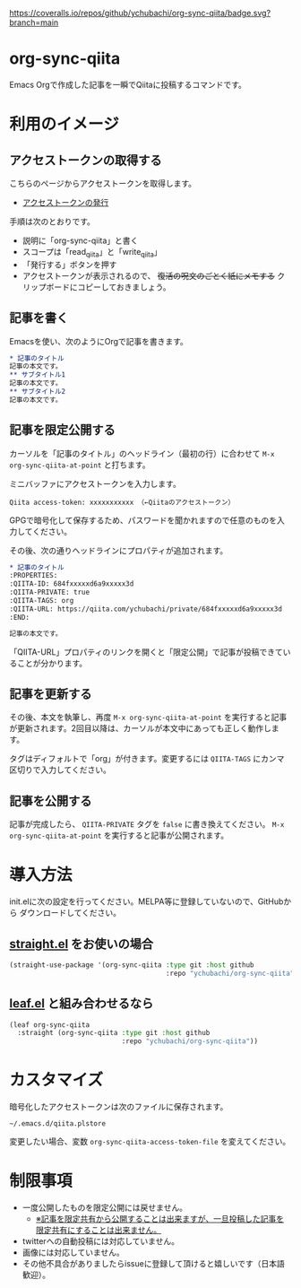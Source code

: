 [[https://coveralls.io/github/ychubachi/org-sync-qiita][https://coveralls.io/repos/github/ychubachi/org-sync-qiita/badge.svg?branch=main]]

* org-sync-qiita
Emacs Orgで作成した記事を一瞬でQiitaに投稿するコマンドです。

* 利用のイメージ

** アクセストークンの取得する
こちらのページからアクセストークンを取得します。
- [[https://qiita.com/settings/tokens/new][アクセストークンの発行]]

手順は次のとおりです。
- 説明に「org-sync-qiita」と書く
- スコープは「read_qiita」と「write_qiita」
- 「発行する」ボタンを押す
- アクセストークンが表示されるので、 +復活の呪文のごとく紙にメモする+ クリップボードにコピーしておきましょう。

** 記事を書く
Emacsを使い、次のようにOrgで記事を書きます。

#+begin_src org
  ,* 記事のタイトル
  記事の本文です。
  ,** サブタイトル1
  記事の本文です。
  ,** サブタイトル2
  記事の本文です。
#+end_src

** 記事を限定公開する
カーソルを「記事のタイトル」のヘッドライン（最初の行）に合わせて ~M-x org-sync-qiita-at-point~ と打ちます。

ミニバッファにアクセストークンを入力します。

#+begin_example
Qiita access-token: xxxxxxxxxxx （←Qiitaのアクセストークン）
#+end_example

GPGで暗号化して保存するため、パスワードを聞かれますので任意のものを入力してください。

その後、次の通りヘッドラインにプロパティが追加されます。

#+begin_src org
  ,* 記事のタイトル
  :PROPERTIES:
  :QIITA-ID: 684fxxxxxd6a9xxxxx3d
  :QIITA-PRIVATE: true
  :QIITA-TAGS: org
  :QIITA-URL: https://qiita.com/ychubachi/private/684fxxxxxd6a9xxxxx3d
  :END:

  記事の本文です。
#+end_src

「QIITA-URL」プロパティのリンクを開くと「限定公開」で記事が投稿できていることが分かります。

** 記事を更新する

その後、本文を執筆し、再度 ~M-x org-sync-qiita-at-point~ を実行すると記事が更新されます。2回目以降は、カーソルが本文中にあっても正しく動作します。

タグはディフォルトで「org」が付きます。変更するには ~QIITA-TAGS~ にカンマ区切りで入力してください。

** 記事を公開する

記事が完成したら、 ~QIITA-PRIVATE~ タグを ~false~ に書き換えてください。 ~M-x org-sync-qiita-at-point~ を実行すると記事が公開されます。

* 導入方法

init.elに次の設定を行ってください。MELPA等に登録していないので、GitHubから
ダウンロードしてください。

** [[https://github.com/raxod502/straight.el][straight.el]] をお使いの場合

#+begin_src emacs-lisp
  (straight-use-package '(org-sync-qiita :type git :host github
                                         :repo "ychubachi/org-sync-qiita"))
#+end_src

#+RESULTS:
: t

** [[https://github.com/conao3/leaf.el][leaf.el]] と組み合わせるなら

#+begin_src emacs-lisp
  (leaf org-sync-qiita
    :straight (org-sync-qiita :type git :host github
                              :repo "ychubachi/org-sync-qiita"))
#+end_src

#+RESULTS:
: org-sync-qiita

* カスタマイズ

暗号化したアクセストークンは次のファイルに保存されます。

#+begin_example
~/.emacs.d/qiita.plstore
#+end_example

変更したい場合、変数 ~org-sync-qiita-access-token-file~ を変えてください。

* 制限事項
- 一度公開したものを限定公開には戻せません。
  - [[https://help.qiita.com/ja/articles/qiita-private-article][※記事を限定共有から公開することは出来ますが、一旦投稿した記事を限定共有にすることは出来ません。]]
- twitterへの自動投稿には対応していません。
- 画像には対応していません。
- その他不具合がありましたらissueに登録して頂けると嬉しいです（日本語歓迎）。

